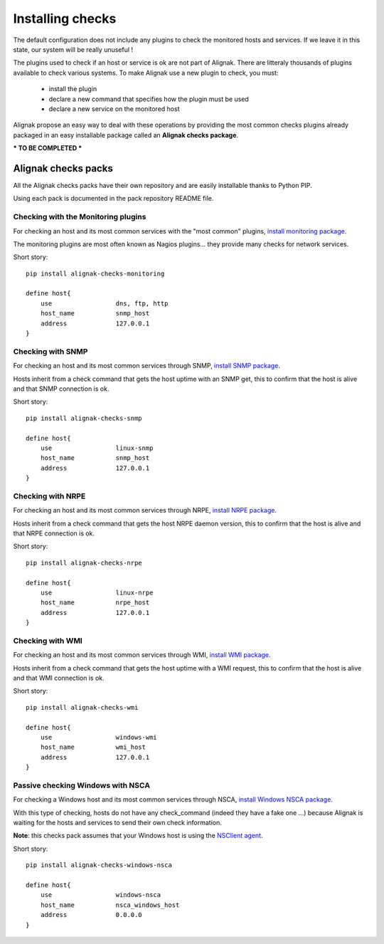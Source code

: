 .. _extending/checks:

=================
Installing checks
=================

The default configuration does not include any plugins to check the monitored hosts and services.
If we leave it in this state, our system will be really unuseful !

The plugins used to check if an host or service is ok are not part of Alignak.
There are litteraly thousands of plugins available to check various systems.
To make Alignak use a new plugin to check, you must:

    * install the plugin
    * declare a new command that specifies how the plugin must be used
    * declare a new service on the monitored host

Alignak propose an easy way to deal with these operations by providing the most common checks
plugins already packaged in an easy installable package called an **Alignak checks package**.

*** TO BE COMPLETED ***

Alignak checks packs
====================

All the Alignak checks packs have their own repository and are easily installable thanks to Python PIP.

Using each pack is documented in the pack repository README file.


Checking with the Monitoring plugins
------------------------------------

For checking an host and its most common services with the "most common" plugins, `install monitoring package <https://github.com/Alignak-monitoring-contrib/alignak-checks-monitoring>`_.

The monitoring plugins are most often known as Nagios plugins... they provide many checks for network services.

Short story::

    pip install alignak-checks-monitoring

    define host{
        use                 dns, ftp, http
        host_name           snmp_host
        address             127.0.0.1
    }



Checking with SNMP
------------------

For checking an host and its most common services through SNMP, `install SNMP package <https://github.com/Alignak-monitoring-contrib/alignak-checks-snmp>`_.

Hosts inherit from a check command that gets the host uptime with an SNMP get, this to confirm that the host is alive and that SNMP connection is ok.

Short story::

    pip install alignak-checks-snmp

    define host{
        use                 linux-snmp
        host_name           snmp_host
        address             127.0.0.1
    }


Checking with NRPE
------------------

For checking an host and its most common services through NRPE, `install NRPE package <https://github.com/Alignak-monitoring-contrib/alignak-checks-nrpe>`_.

Hosts inherit from a check command that gets the host NRPE daemon version, this to confirm that the host is alive and that NRPE connection is ok.

Short story::

    pip install alignak-checks-nrpe

    define host{
        use                 linux-nrpe
        host_name           nrpe_host
        address             127.0.0.1
    }


Checking with WMI
-----------------

For checking an host and its most common services through WMI, `install WMI package <https://github.com/Alignak-monitoring-contrib/alignak-checks-wmi>`_.

Hosts inherit from a check command that gets the host uptime with a WMI request, this to confirm that the host is alive and that WMI connection is ok.

Short story::

    pip install alignak-checks-wmi

    define host{
        use                 windows-wmi
        host_name           wmi_host
        address             127.0.0.1
    }


Passive checking Windows with NSCA
----------------------------------

For checking a Windows host and its most common services through NSCA, `install Windows NSCA package <https://github.com/Alignak-monitoring-contrib/alignak-checks-windows-nsca>`_.

With this type of checking, hosts do not have any check_command (indeed they have a fake one ...) because Alignak is waiting for the hosts and services to send their own check information.

**Note**: this checks pack assumes that your Windows host is using the `NSClient agent`_.

Short story::

    pip install alignak-checks-windows-nsca

    define host{
        use                 windows-nsca
        host_name           nsca_windows_host
        address             0.0.0.0
    }


.. _NSClient agent: https://www.nsclient.org
